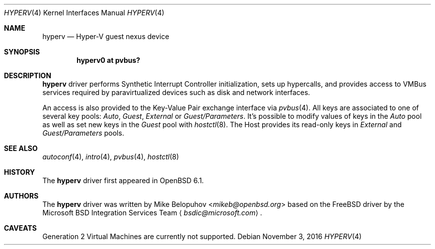 .\"	$OpenBSD: hyperv.4,v 1.4 2016/11/03 13:26:51 mikeb Exp $
.\"
.\" Copyright (c) 2016 Mike Belopuhov
.\"
.\" Permission to use, copy, modify, and distribute this software for any
.\" purpose with or without fee is hereby granted, provided that the above
.\" copyright notice and this permission notice appear in all copies.
.\"
.\" THE SOFTWARE IS PROVIDED "AS IS" AND THE AUTHOR DISCLAIMS ALL WARRANTIES
.\" WITH REGARD TO THIS SOFTWARE INCLUDING ALL IMPLIED WARRANTIES OF
.\" MERCHANTABILITY AND FITNESS. IN NO EVENT SHALL THE AUTHOR BE LIABLE FOR
.\" ANY SPECIAL, DIRECT, INDIRECT, OR CONSEQUENTIAL DAMAGES OR ANY DAMAGES
.\" WHATSOEVER RESULTING FROM LOSS OF USE, DATA OR PROFITS, WHETHER IN AN
.\" ACTION OF CONTRACT, NEGLIGENCE OR OTHER TORTIOUS ACTION, ARISING OUT OF
.\" OR IN CONNECTION WITH THE USE OR PERFORMANCE OF THIS SOFTWARE.
.\"
.Dd $Mdocdate: November 3 2016 $
.Dt HYPERV 4
.Os
.Sh NAME
.Nm hyperv
.Nd Hyper-V guest nexus device
.Sh SYNOPSIS
.Cd "hyperv0 at pvbus?"
.Sh DESCRIPTION
.Nm
driver performs Synthetic Interrupt Controller initialization,
sets up hypercalls,
and provides access to VMBus services required by paravirtualized
devices such as disk and network interfaces.
.Pp
An access is also provided to the Key-Value Pair exchange interface
via
.Xr pvbus 4 .
All keys are associated to one of several key pools:
.Em Auto ,
.Em Guest ,
.Em External
or
.Em Guest/Parameters .
It's possible to modify values of keys in the
.Em Auto
pool as well as
set new keys in the
.Em Guest
pool with
.Xr hostctl 8 .
The Host provides its read-only keys in
.Em External
and
.Em Guest/Parameters
pools.
.Sh SEE ALSO
.Xr autoconf 4 ,
.Xr intro 4 ,
.Xr pvbus 4 ,
.Xr hostctl 8
.Sh HISTORY
The
.Nm
driver first appeared in
.Ox 6.1 .
.Sh AUTHORS
The
.Nm
driver was written by
.An Mike Belopuhov Aq Mt mikeb@openbsd.org
based on the
.Fx
driver by the Microsoft BSD Integration Services Team
.Aq Mt bsdic@microsoft.com .
.Sh CAVEATS
Generation 2 Virtual Machines are currently not supported.
